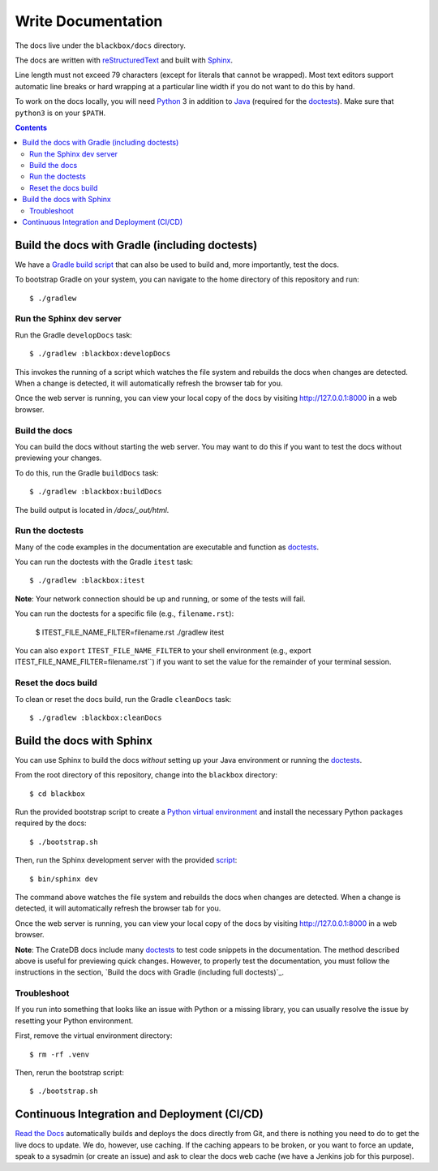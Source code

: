 ===================
Write Documentation
===================

The docs live under the ``blackbox/docs`` directory.

The docs are written with `reStructuredText`_ and built with `Sphinx`_.

Line length must not exceed 79 characters (except for literals that cannot be
wrapped). Most text editors support automatic line breaks or hard wrapping at a
particular line width if you do not want to do this by hand.

To work on the docs locally, you will need `Python`_ 3 in addition to `Java`_
(required for the `doctests`_). Make sure that ``python3`` is on your ``$PATH``.

.. contents::


Build the docs with Gradle (including doctests)
===============================================

We have a `Gradle`_ `build script`_ that can also be used to build and, more
importantly, test the docs.

To bootstrap Gradle on your system, you can navigate to the home directory
of this repository and run::

    $ ./gradlew


Run the Sphinx dev server
-------------------------

Run the Gradle ``developDocs`` task::

    $ ./gradlew :blackbox:developDocs

This invokes the running of a script which watches the file system and
rebuilds the docs when changes are detected. When a change is detected, it
will automatically refresh the browser tab for you.

Once the web server is running, you can view your local copy of the docs by
visiting http://127.0.0.1:8000 in a web browser.


Build the docs
--------------

You can build the docs without starting the web server. You may want to do
this if you want to test the docs without previewing your changes.

To do this, run the Gradle ``buildDocs`` task::

    $ ./gradlew :blackbox:buildDocs

The build output is located in `/docs/_out/html`.


Run the doctests
----------------

Many of the code examples in the documentation are executable and function as
`doctests`_.

You can run the doctests with the Gradle ``itest`` task::

    $ ./gradlew :blackbox:itest

**Note**: Your network connection should be up and running, or some of the tests
will fail.

You can run the doctests for a specific file (e.g., ``filename.rst``):

    $ ITEST_FILE_NAME_FILTER=filename.rst ./gradlew itest

You can also ``export`` ``ITEST_FILE_NAME_FILTER`` to your shell environment
(e.g., export ITEST_FILE_NAME_FILTER=filename.rst``) if you want to set the
value for the remainder of your terminal session.


Reset the docs build
--------------------

To clean or reset the docs build, run the Gradle ``cleanDocs`` task::

    $ ./gradlew :blackbox:cleanDocs


Build the docs with Sphinx
==========================

You can use Sphinx to build the docs *without* setting up your Java environment
or running the `doctests`_.

From the root directory of this repository, change into the ``blackbox``
directory::

    $ cd blackbox

Run the provided bootstrap script to create a `Python virtual environment`_
and install the necessary Python packages required by the docs::

    $ ./bootstrap.sh

Then, run the Sphinx development server with the provided `script`_::

    $ bin/sphinx dev

The command above watches the file system and rebuilds the docs when changes
are detected. When a change is detected, it will automatically refresh the
browser tab for you.

Once the web server is running, you can view your local copy of the docs by
visiting http://127.0.0.1:8000 in a web browser.

**Note**: The CrateDB docs include many `doctests`_ to test code snippets in the
documentation. The method described above is useful for previewing quick
changes. However, to properly test the documentation, you must follow the
instructions in the section, `Build the docs with Gradle (including full
doctests)`_.


Troubleshoot
------------

If you run into something that looks like an issue with Python or a missing
library, you can usually resolve the issue by resetting your Python
environment.

First, remove the virtual environment directory::

    $ rm -rf .venv

Then, rerun the bootstrap script::

    $ ./bootstrap.sh


Continuous Integration and Deployment (CI/CD)
=============================================

`Read the Docs`_ automatically builds and deploys the docs directly from Git,
and there is nothing you need to do to get the live docs to update. We do,
however, use caching. If the caching appears to be broken, or you want to
force an update, speak to a sysadmin (or create an issue) and ask to clear the
docs web cache (we have a Jenkins job for this purpose).


.. _build script: https://github.com/crate/crate/blob/master/blackbox/build.gradle
.. _doctests: https://github.com/crate/crate/blob/master/blackbox/test_docs.py
.. _Gradle: https://gradle.org
.. _Java: http://www.java.com
.. _Python virtual environment: https://docs.python.org/3/tutorial/venv.html
.. _Python: http://www.python.org
.. _Read the Docs: http://readthedocs.org
.. _reStructuredText: http://docutils.sourceforge.net/rst.html
.. _script: https://github.com/crate/crate/blob/master/blackbox/bin/sphinx
.. _Sphinx: http://sphinx-doc.org
